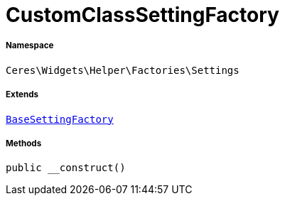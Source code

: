 :table-caption!:
:example-caption!:
:source-highlighter: prettify
:sectids!:
[[ceres__customclasssettingfactory]]
= CustomClassSettingFactory





===== Namespace

`Ceres\Widgets\Helper\Factories\Settings`

===== Extends
xref:Ceres/Widgets/Helper/Factories/Settings/BaseSettingFactory.adoc#[`BaseSettingFactory`]





===== Methods

[source%nowrap, php, subs=+macros]
[#__construct]
----

public __construct()

----







